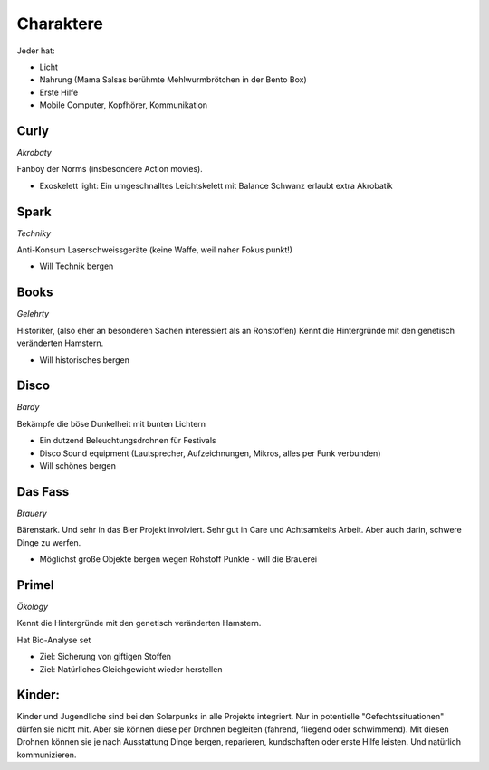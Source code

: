 Charaktere
==========

Jeder hat:

* Licht
* Nahrung (Mama Salsas berühmte Mehlwurmbrötchen in der Bento Box)
* Erste Hilfe
* Mobile Computer, Kopfhörer, Kommunikation

Curly
-----

*Akrobaty*

Fanboy der Norms (insbesondere Action movies).

* Exoskelett light: Ein umgeschnalltes Leichtskelett mit Balance Schwanz erlaubt extra Akrobatik

Spark
-----

*Techniky*

Anti-Konsum
Laserschweissgeräte (keine Waffe, weil naher Fokus punkt!)

* Will Technik bergen

Books
-----

*Gelehrty*

Historiker, (also eher an besonderen Sachen interessiert als an Rohstoffen)
Kennt die Hintergründe mit den genetisch veränderten Hamstern.

* Will historisches bergen

Disco
-----

*Bardy*

Bekämpfe die böse Dunkelheit mit bunten Lichtern

* Ein dutzend Beleuchtungsdrohnen für Festivals
* Disco Sound equipment (Lautsprecher, Aufzeichnungen, Mikros, alles per Funk verbunden)

* Will schönes bergen

Das Fass
--------

*Brauery*

Bärenstark. Und sehr in das Bier Projekt involviert.
Sehr gut in Care und Achtsamkeits Arbeit. Aber auch darin, schwere Dinge zu werfen.

* Möglichst große Objekte bergen wegen Rohstoff Punkte - will die Brauerei

Primel
------

*Ökology*

Kennt die Hintergründe mit den genetisch veränderten Hamstern.

Hat Bio-Analyse set

* Ziel: Sicherung von giftigen Stoffen
* Ziel: Natürliches Gleichgewicht wieder herstellen

Kinder:
-------

Kinder und Jugendliche sind bei den Solarpunks in alle Projekte integriert. Nur in potentielle "Gefechtssituationen" dürfen sie nicht mit. Aber sie können diese per Drohnen begleiten (fahrend, fliegend oder schwimmend).
Mit diesen Drohnen können sie je nach Ausstattung Dinge bergen, reparieren, kundschaften oder erste Hilfe leisten.
Und natürlich kommunizieren.
